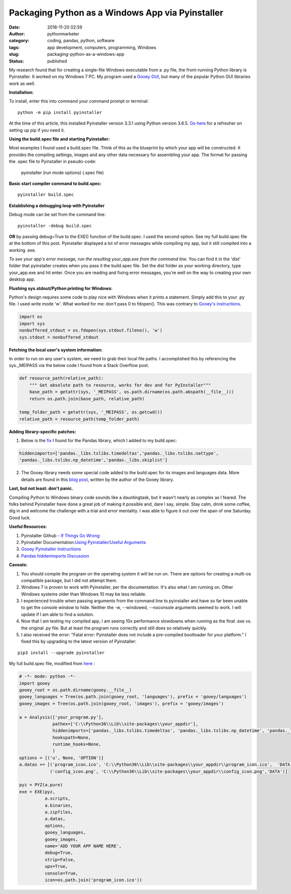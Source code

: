 Packaging Python as a Windows App via Pyinstaller
#################################################
:date: 2018-11-20 02:59
:author: pythonmarketer
:category: coding, pandas, python, software
:tags: app development, computers, programming, Windows
:slug: packaging-python-as-a-windows-app
:status: published

My research found that for creating a single-file Windows executable from a .py file, the front-running Python library is Pyinstaller. It worked on my Windows 7 PC. My program used a `Gooey GUI <https://pythonmarketer.wordpress.com/2018/08/25/gooey-gui-for-python-scripts/>`__, but many of the popular Python GUI libraries work as well.

**Installation:**

| To install, enter this into command your command prompt or terminal:

::

    python -m pip install pyinstaller

| At the time of this article, this installed Pyinstaller version 3.3.1 using Python version 3.6.5. `Go here <https://lofipython.com/how-to-python-pip-install-new-libraries/>`__ for a refresher on setting up pip if you need it.

**Using the build.spec file and starting Pyinstaller:**

Most examples I found used a build.spec file. Think of this as the blueprint by which your app will be constructed. It provides the compiling settings, images and any other data necessary for assembling your app. The format for passing the .spec file to Pyinstaller in pseudo-code:

   pyinstaller (run mode options) (.spec file)

| **Basic start compiler command to build.spec:**

::

    pyinstaller build.spec

**Establishing a debugging loop with Pyinstaller**

Debug mode can be set from the command line:

::
    
    pyinstaller -debug build.spec

**OR** 
by passing debug=True to the EXE() function of the build.spec. I used the second option. See my full build.spec file at the bottom of this post. Pyinstaller displayed a lot of error messages while compiling my app, but it still compiled into a working .exe.

*To see your app's error message, run the resulting your_app.exe from the command line.* 
You can find it in the 'dist' folder that pyinstaller creates when you pass it the build.spec file. Set the dist folder as your working directory, type your_app.exe and hit enter. Once you are reading and fixing error messages, you're well on the way to creating your own desktop app.

**Flushing sys.stdout/Python printing for Windows:**

Python's design requires some code to play nice with Windows when it prints a statement. Simply add this to your .py file. I used write mode 'w'. What worked for me: don't pass 0 to fdopen(). This was contrary to `Gooey's instructions <http://chriskiehl.com/article/packaging-gooey-with-pyinstaller/>`__.

.. code-block:: python

   import os
   import sys
   nonbuffered_stdout = os.fdopen(sys.stdout.fileno(), 'w')
   sys.stdout = nonbuffered_stdout

**Fetching the local user's system information:**

In order to run on any user's system, we need to grab their local file paths. I accomplished this by referencing the sys._MEIPASS via the below code I found from a Stack Overflow post.

.. code-block:: python

   def resource_path(relative_path):
       """ Get absolute path to resource, works for dev and for PyInstaller"""
       base_path = getattr(sys, '_MEIPASS', os.path.dirname(os.path.abspath(__file__)))
       return os.path.join(base_path, relative_path)

   temp_folder_path = getattr(sys, '_MEIPASS', os.getcwd())
   relative_path = resource_path(temp_folder_path)

**Adding library-specific patches:**

1. Below is the `fix <https://github.com/pyinstaller/pyinstaller/issues/3422>`__ I found for the Pandas library, which I added to my build.spec:

.. code-block:: python

   hiddenimports=['pandas._libs.tslibs.timedeltas','pandas._libs.tslibs.nattype',
   'pandas._libs.tslibs.np_datetime','pandas._libs.skiplist']

2. The Gooey library needs some special code added to the build.spec for its images and languages data. More details are found in this `blog post <http://chriskiehl.com/article/packaging-gooey-with-pyinstaller/>`__, written by the author of the Gooey library.

.. image:: https://pythonmarketer.files.wordpress.com/2018/11/will_ferrell_composure.jpg
   :alt: Will Ferrell Old School
   :class: wp-image-1535 alignright
   :width: 293px
   :height: 216px

**Last, but not least: don't panic.**

Compiling Python to Windows binary code sounds like a dauntingtask, but it wasn't nearly as complex as I feared. The folks behind Pyinstaller have done a great job of making it possible and, dare I say, simple. Stay calm, drink some coffee, dig in and welcome the challenge with a trial and error mentality. I was able to figure it out over the span of one Saturday. Good luck.

**Useful Resources:**

#. Pyinstaller Github - `If Things Go Wrong <https://github.com/pyinstaller/pyinstaller/wiki/If-Things-Go-Wrong>`__
#. Pyinstaller Documentation:`Using Pyinstaller/Useful Arguments <https://pyinstaller.readthedocs.io/en/stable/usage.html>`__
#. `Gooey Pyinstaller Instructions <http://chriskiehl.com/article/packaging-gooey-with-pyinstaller/>`__
#. `Pandas hiddenimports Discussion <https://github.com/pyinstaller/pyinstaller/issues/3422>`__

**Caveats:**

#. You should compile the program on the operating system it will be run on. There are options for creating a multi-os compatible package, but I did not attempt them.
#. Windows 7 is proven to work with Pyinstaller, per the documentation. It's also what I am running on. Other Windows systems older than Windows 10 may be less reliable.
#. I experienced trouble when passing arguments from the command line to pyinstaller and have so far been unable to get the console window to hide. Neither the -w, --windowed, --noconsole arguments seemed to work. I will update if I am able to find a solution.
#. Now that I am testing my compiled app, I am seeing 10x performance slowdowns when running as the final .exe vs. the original .py file. But at least the program runs correctly and still does so relatively quickly.
#. I also received the error: "Fatal error: Pyinstaller does not include a pre-compiled bootloader for your platform." I fixed this by upgrading to the latest version of Pyinstaller: 

::

    pip3 install --upgrade pyinstaller

My full build.spec file, modified from `here <http://chriskiehl.com/article/packaging-gooey-with-pyinstaller/>`__ :

.. code-block:: python

   # -*- mode: python -*-
   import gooey
   gooey_root = os.path.dirname(gooey.__file__)
   gooey_languages = Tree(os.path.join(gooey_root, 'languages'), prefix = 'gooey/languages')
   gooey_images = Tree(os.path.join(gooey_root, 'images'), prefix = 'gooey/images')

   a = Analysis(['your_program.py'],
                pathex=['C:\\Python36\\Lib\\site-packages\\your_appdir'],
                hiddenimports=['pandas._libs.tslibs.timedeltas', 'pandas._libs.tslibs.np_datetime', 'pandas._libs.tslibs.nattype', 'pandas._libs.skiplist'],
                hookspath=None,
                runtime_hooks=None,
                )
   options = [('u', None, 'OPTION')]
   a.datas += [('program_icon.ico', 'C:\\Python36\\Lib\\site-packages\\your_appdir\\program_icon.ico',  'DATA'),
               ('config_icon.png', 'C:\\Python36\\Lib\\site-packages\\your_appdir\\config_icon.png','DATA')]

   pyz = PYZ(a.pure) 
   exe = EXE(pyz,
             a.scripts,
             a.binaries,
             a.zipfiles,
             a.datas,
             options,
             gooey_languages,
             gooey_images,
             name='ADD YOUR APP NAME HERE',
             debug=True,
             strip=False,
             upx=True,
             console=True,
             icon=os.path.join('program_icon.ico'))
